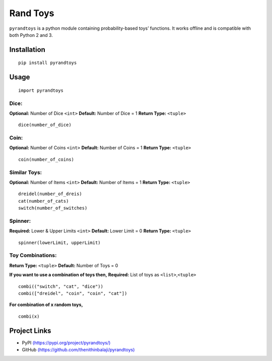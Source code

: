 Rand Toys
=========

``pyrandtoys`` is a python module containing probability-based toys’
functions. It works offline and is compatible with both Python 2 and 3.

Installation
~~~~~~~~~~~~

::

   pip install pyrandtoys

Usage
~~~~~

::

   import pyrandtoys

Dice:
^^^^^

**Optional:** Number of Dice ``<int>`` 
**Default:** Number of Dice = 1
**Return Type:** ``<tuple>``

::

   dice(number_of_dice)

Coin:
^^^^^

**Optional:** Number of Coins ``<int>`` **Default:** Number of Coins = 1
**Return Type:** ``<tuple>``

::

   coin(number_of_coins)

Similar Toys:
^^^^^^^^^^^^^

**Optional:** Number of Items ``<int>`` **Default:** Number of Items = 1
**Return Type:** ``<tuple>``

::

   dreidel(number_of_dreis)
   cat(number_of_cats)
   switch(number_of_switches)

Spinner:
^^^^^^^^

**Required:** Lower & Upper Limits ``<int>`` **Default:** Lower Limit =
0 **Return Type:** ``<tuple>``

::

   spinner(lowerLimit, upperLimit) 

Toy Combinations:
^^^^^^^^^^^^^^^^^

**Return Type:** ``<tuple>`` **Default:** Number of Toys = 0

**If you want to use a combination of toys then,** **Required:** List of
toys as ``<list>``,\ ``<tuple>``

::

   combi(("switch", "cat", "dice"))
   combi(["dreidel", "coin", "coin", "cat"])

**For combination of x random toys,**

::

   combi(x)

Project Links
~~~~~~~~~~~~~

-  PyPI
   `(https://pypi.org/project/pyrandtoys/) <https://pypi.org/project/pyrandtoys/>`__
-  GitHub
   `(https://github.com/thenithinbalaji/pyrandtoys) <https://github.com/thenithinbalaji/pyrandtoys>`__
